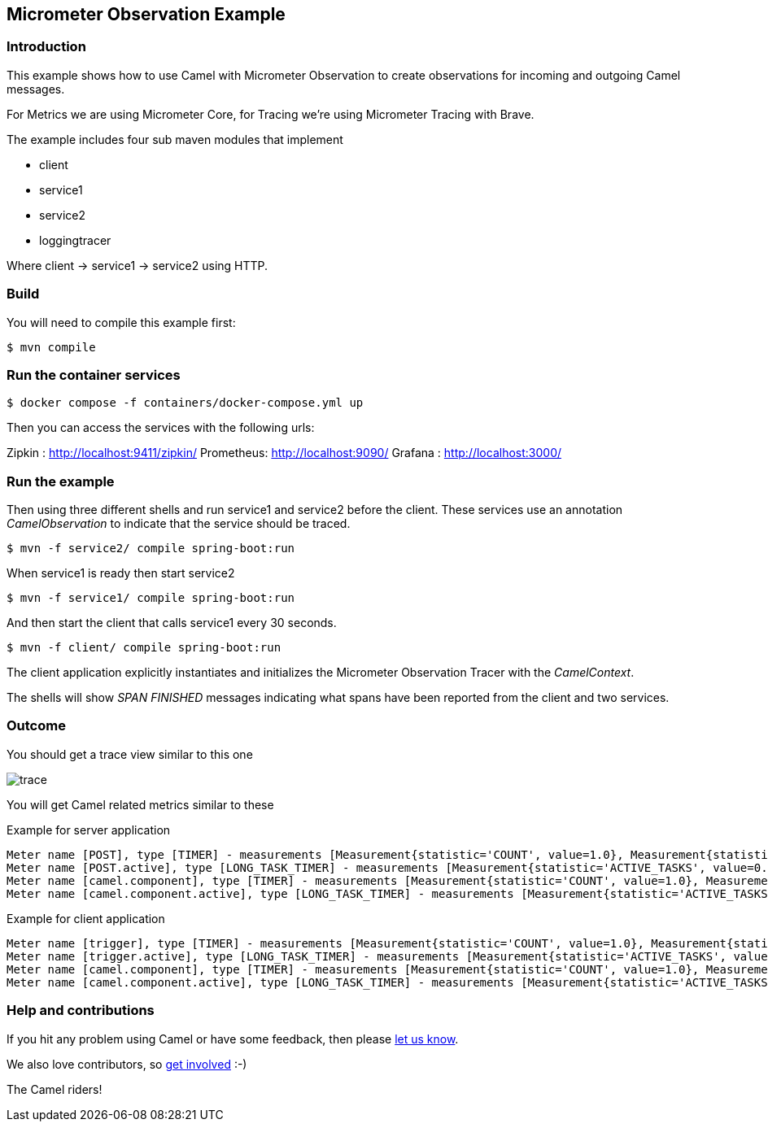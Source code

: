 == Micrometer Observation Example

=== Introduction

This example shows how to use Camel with Micrometer Observation to create observations for
incoming and outgoing Camel messages.

For Metrics we are using Micrometer Core, for Tracing we're using Micrometer Tracing with Brave.

The example includes four sub maven modules that implement

* client
* service1
* service2
* loggingtracer

Where client -> service1 -> service2 using HTTP.

=== Build

You will need to compile this example first:

[source,sh]
----
$ mvn compile
----

=== Run the container services

[source,sh]
----
$ docker compose -f containers/docker-compose.yml up
----

Then you can access the services with the following urls:

Zipkin    : http://localhost:9411/zipkin/
Prometheus: http://localhost:9090/
Grafana   : http://localhost:3000/

=== Run the example

Then using three different shells and run service1 and service2 before
the client. These services use an annotation _CamelObservation_ to
indicate that the service should be traced.

[source,sh]
----
$ mvn -f service2/ compile spring-boot:run
----

When service1 is ready then start service2

[source,sh]
----
$ mvn -f service1/ compile spring-boot:run
----

And then start the client that calls service1 every 30 seconds.

[source,sh]
----
$ mvn -f client/ compile spring-boot:run
----

The client application explicitly instantiates and initializes the
Micrometer Observation Tracer with the _CamelContext_.

The shells will show _SPAN FINISHED_ messages indicating what spans have
been reported from the client and two services.

=== Outcome

You should get a trace view similar to this one

image::adoc/img/trace.jpeg[]

You will get Camel related metrics similar to these

Example for server application

[source]
-----
Meter name [POST], type [TIMER] - measurements [Measurement{statistic='COUNT', value=1.0}, Measurement{statistic='TOTAL_TIME', value=3.078740245}, Measurement{statistic='MAX', value=3.078740245}]
Meter name [POST.active], type [LONG_TASK_TIMER] - measurements [Measurement{statistic='ACTIVE_TASKS', value=0.0}, Measurement{statistic='DURATION', value=0.0}]
Meter name [camel.component], type [TIMER] - measurements [Measurement{statistic='COUNT', value=1.0}, Measurement{statistic='TOTAL_TIME', value=1.321830243}, Measurement{statistic='MAX', value=1.321830243}]
Meter name [camel.component.active], type [LONG_TASK_TIMER] - measurements [Measurement{statistic='ACTIVE_TASKS', value=0.0}, Measurement{statistic='DURATION', value=0.0}]
-----

Example for client application

[source]
-----
Meter name [trigger], type [TIMER] - measurements [Measurement{statistic='COUNT', value=1.0}, Measurement{statistic='TOTAL_TIME', value=3.168954513}, Measurement{statistic='MAX', value=3.168954513}]
Meter name [trigger.active], type [LONG_TASK_TIMER] - measurements [Measurement{statistic='ACTIVE_TASKS', value=0.0}, Measurement{statistic='DURATION', value=0.0}]
Meter name [camel.component], type [TIMER] - measurements [Measurement{statistic='COUNT', value=1.0}, Measurement{statistic='TOTAL_TIME', value=3.154452898}, Measurement{statistic='MAX', value=3.154452898}]
Meter name [camel.component.active], type [LONG_TASK_TIMER] - measurements [Measurement{statistic='ACTIVE_TASKS', value=0.0}, Measurement{statistic='DURATION', value=0.0}]
-----

=== Help and contributions

If you hit any problem using Camel or have some feedback, then please
https://camel.apache.org/community/support/[let us know].

We also love contributors, so
https://camel.apache.org/community/contributing/[get involved] :-)

The Camel riders!
